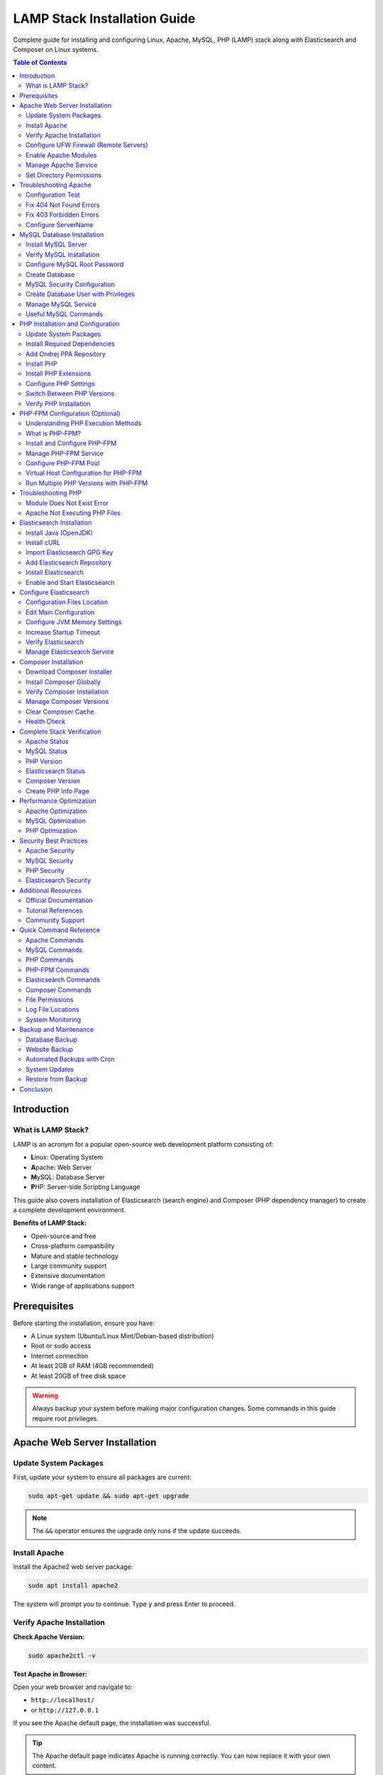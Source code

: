 LAMP Stack Installation Guide
==============================

Complete guide for installing and configuring Linux, Apache, MySQL, PHP (LAMP) stack along with Elasticsearch and Composer on Linux systems.

.. contents:: Table of Contents
   :local:
   :depth: 3

Introduction
------------

What is LAMP Stack?
~~~~~~~~~~~~~~~~~~~

LAMP is an acronym for a popular open-source web development platform consisting of:

- **L**\ inux: Operating System
- **A**\ pache: Web Server
- **M**\ ySQL: Database Server
- **P**\ HP: Server-side Scripting Language

This guide also covers installation of Elasticsearch (search engine) and Composer (PHP dependency manager) to create a complete development environment.

**Benefits of LAMP Stack:**

- Open-source and free
- Cross-platform compatibility
- Mature and stable technology
- Large community support
- Extensive documentation
- Wide range of applications support

Prerequisites
-------------

Before starting the installation, ensure you have:

- A Linux system (Ubuntu/Linux Mint/Debian-based distribution)
- Root or sudo access
- Internet connection
- At least 2GB of RAM (4GB recommended)
- At least 20GB of free disk space

.. warning::
   Always backup your system before making major configuration changes. Some commands in this guide require root privileges.

Apache Web Server Installation
-------------------------------

Update System Packages
~~~~~~~~~~~~~~~~~~~~~~~

First, update your system to ensure all packages are current:

.. code-block:: bash

   sudo apt-get update && sudo apt-get upgrade

.. note::
   The ``&&`` operator ensures the upgrade only runs if the update succeeds.

Install Apache
~~~~~~~~~~~~~~

Install the Apache2 web server package:

.. code-block:: bash

   sudo apt install apache2

The system will prompt you to continue. Type ``y`` and press Enter to proceed.

Verify Apache Installation
~~~~~~~~~~~~~~~~~~~~~~~~~~~

**Check Apache Version:**

.. code-block:: bash

   sudo apache2ctl -v

**Test Apache in Browser:**

Open your web browser and navigate to:

- ``http://localhost/``
- or ``http://127.0.0.1``

If you see the Apache default page, the installation was successful.

.. tip::
   The Apache default page indicates Apache is running correctly. You can now replace it with your own content.

Configure UFW Firewall (Remote Servers)
~~~~~~~~~~~~~~~~~~~~~~~~~~~~~~~~~~~~~~~~

If you're setting up a remote server, configure the UFW firewall to allow web traffic:

.. code-block:: bash
   :caption: UFW Firewall Configuration

   # Check UFW status
   sudo ufw status

   # Enable UFW
   sudo ufw enable

   # List available applications
   sudo ufw app list

   # Allow OpenSSH (important for remote access)
   sudo ufw allow OpenSSH

   # Allow SSH on port 22
   sudo ufw allow 22

   # Allow Apache Full (ports 80 and 443)
   sudo ufw allow 'Apache Full'

   # Verify rules
   sudo ufw show added

.. danger::
   Never run ``sudo ufw disable`` or ``sudo ufw reset`` on a remote server without ensuring you have alternative access. This could lock you out of your server.

**UFW Profile Options:**

- ``Apache Full``: Opens both port 80 (HTTP) and 443 (HTTPS)
- ``Apache``: Opens only port 80 (HTTP)
- ``Apache Secure``: Opens only port 443 (HTTPS)

Enable Apache Modules
~~~~~~~~~~~~~~~~~~~~~~

Enable the rewrite module for URL rewriting:

.. code-block:: bash

   sudo a2enmod rewrite

Restart Apache to apply changes:

.. code-block:: bash

   sudo systemctl restart apache2

Manage Apache Service
~~~~~~~~~~~~~~~~~~~~~~

**For Systemd Systems:**

.. code-block:: bash

   # Start Apache
   sudo systemctl start apache2

   # Enable Apache on boot
   sudo systemctl enable apache2

   # Check Apache status
   sudo systemctl status apache2

   # Reload Apache configuration
   sudo systemctl reload apache2

   # Restart Apache
   sudo systemctl restart apache2

**For SysVinit Systems:**

.. code-block:: bash

   # Start Apache
   sudo service apache2 start

   # Enable on boot
   sudo chkconfig httpd on

   # Check status
   sudo service apache2 status

Set Directory Permissions
~~~~~~~~~~~~~~~~~~~~~~~~~~

Set appropriate permissions for the web root directory:

.. code-block:: bash

   cd /var/www/
   sudo chmod -R 777 html/

.. warning::
   Setting permissions to 777 gives full access to all users. This is convenient for development but **NOT recommended for production environments**. Use more restrictive permissions (755 or 644) in production.

Troubleshooting Apache
-----------------------

Configuration Test
~~~~~~~~~~~~~~~~~~

If Apache is not working, test the configuration:

.. code-block:: bash

   apache2ctl configtest

This command will identify syntax errors in the ``apache2.conf`` file.

Fix 404 Not Found Errors
~~~~~~~~~~~~~~~~~~~~~~~~~

**Problem:** Pages return 404 errors even though files exist.

**Solution:**

1. Enable the rewrite module:

.. code-block:: bash

   sudo a2enmod rewrite

2. Edit Apache configuration:

.. code-block:: bash

   sudo nano /etc/apache2/apache2.conf

3. Find the ``<Directory /var/www/>`` section and modify:

.. code-block:: apache
   :caption: /etc/apache2/apache2.conf - Before

   <Directory /var/www/>
       Options Indexes FollowSymLinks
       AllowOverride None
       Require all granted
   </Directory>

.. code-block:: apache
   :caption: /etc/apache2/apache2.conf - After

   <Directory /var/www/>
       Options Indexes FollowSymLinks
       AllowOverride All
       Require all granted
   </Directory>

4. Restart Apache:

.. code-block:: bash

   sudo service apache2 restart
   # or
   sudo /etc/init.d/apache2 restart

Fix 403 Forbidden Errors
~~~~~~~~~~~~~~~~~~~~~~~~~

**Problem:** Access to pages results in 403 Forbidden errors.

**Solution:**

Open the Apache configuration file:

.. code-block:: bash

   sudo nano /etc/apache2/apache2.conf

Update the ``<Directory /var/www/>`` section:

.. code-block:: apache
   :caption: /etc/apache2/apache2.conf

   <Directory /var/www/>
       Options Indexes FollowSymLinks MultiViews
       AllowOverride All
       Order allow,deny
       Allow from all
   </Directory>

Configure ServerName
~~~~~~~~~~~~~~~~~~~~

To eliminate the "Could not reliably determine the server's fully qualified domain name" warning:

1. Open Apache configuration:

.. code-block:: bash

   sudo nano /etc/apache2/apache2.conf

2. Add the following line at the bottom:

.. code-block:: apache

   ServerName 127.0.0.1

3. Save and restart Apache:

.. code-block:: bash

   sudo systemctl restart apache2

MySQL Database Installation
----------------------------

Install MySQL Server
~~~~~~~~~~~~~~~~~~~~

Install MySQL using the apt package manager:

.. code-block:: bash

   sudo apt install mysql-server

When prompted, type ``Y`` to confirm installation and press Enter.

Verify MySQL Installation
~~~~~~~~~~~~~~~~~~~~~~~~~~

Check the installed MySQL version:

.. code-block:: bash

   mysql -V

Configure MySQL Root Password
~~~~~~~~~~~~~~~~~~~~~~~~~~~~~~

MySQL 8.0+ requires secure password configuration for the root user.

**Step 1: Login to MySQL as root:**

.. code-block:: bash

   sudo mysql

**Step 2: Check current authentication methods:**

.. code-block:: sql

   SELECT user, authentication_string, plugin, host FROM mysql.user;

**Step 3: Set a secure password for root:**

.. code-block:: sql
   :caption: MySQL Root Password Configuration

   -- Replace 'your_secure_password' with your actual password
   ALTER USER 'root'@'localhost' IDENTIFIED WITH mysql_native_password BY 'your_secure_password';

.. important::
   Choose a strong password with a mix of uppercase, lowercase, numbers, and special characters. Store it securely.

**Step 4: Exit MySQL:**

.. code-block:: sql

   EXIT;

**Step 5: Login with the new password:**

.. code-block:: bash

   mysql -u root -p

Enter your password when prompted.

Create Database
~~~~~~~~~~~~~~~

Create a database for your application:

.. code-block:: sql
   :caption: Example: Creating a Database

   CREATE DATABASE magento2;

List all databases:

.. code-block:: sql

   SHOW DATABASES;

Exit MySQL:

.. code-block:: sql

   EXIT;

.. note::
   Database names are case-sensitive on Linux systems. Use consistent naming conventions.

MySQL Security Configuration
~~~~~~~~~~~~~~~~~~~~~~~~~~~~~

Run the MySQL security script to improve security:

.. code-block:: bash

   sudo mysql_secure_installation

This interactive script will prompt you to:

1. **Set password validation policy** - Choose password strength requirements
2. **Remove anonymous users** - Recommended: Yes
3. **Disallow root login remotely** - Recommended: Yes (for production)
4. **Remove test database** - Recommended: Yes
5. **Reload privilege tables** - Recommended: Yes

.. warning::
   For production servers, always:

   - Use strong passwords for all MySQL users
   - Disable remote root access
   - Create separate database users with minimal required privileges
   - Keep MySQL updated with security patches

Create Database User with Privileges
~~~~~~~~~~~~~~~~~~~~~~~~~~~~~~~~~~~~~

Instead of using root for applications, create dedicated users:

.. code-block:: sql
   :caption: Creating a Database User

   -- Create a new user
   CREATE USER 'appuser'@'localhost' IDENTIFIED BY 'secure_password';

   -- Grant privileges to specific database
   GRANT ALL PRIVILEGES ON magento2.* TO 'appuser'@'localhost';

   -- Grant specific privileges only
   GRANT SELECT, INSERT, UPDATE, DELETE ON magento2.* TO 'appuser'@'localhost';

   -- Apply changes
   FLUSH PRIVILEGES;

   -- Verify user privileges
   SHOW GRANTS FOR 'appuser'@'localhost';

Manage MySQL Service
~~~~~~~~~~~~~~~~~~~~

.. code-block:: bash

   # Start MySQL
   sudo systemctl start mysql

   # Stop MySQL
   sudo systemctl stop mysql

   # Restart MySQL
   sudo systemctl restart mysql

   # Check MySQL status
   sudo systemctl status mysql

   # Enable MySQL on boot
   sudo systemctl enable mysql

   # View MySQL error logs
   sudo tail -f /var/log/mysql/error.log

Useful MySQL Commands
~~~~~~~~~~~~~~~~~~~~~

.. code-block:: sql
   :caption: Common MySQL Operations

   -- List all databases
   SHOW DATABASES;

   -- Select a database
   USE database_name;

   -- List all tables in current database
   SHOW TABLES;

   -- Show table structure
   DESCRIBE table_name;

   -- Export database (run from terminal)
   -- mysqldump -u root -p database_name > backup.sql

   -- Import database (run from terminal)
   -- mysql -u root -p database_name < backup.sql

   -- Drop database (be careful!)
   DROP DATABASE database_name;

   -- Create database with character set
   CREATE DATABASE mydb CHARACTER SET utf8mb4 COLLATE utf8mb4_unicode_ci;

PHP Installation and Configuration
-----------------------------------

Update System Packages
~~~~~~~~~~~~~~~~~~~~~~~

Update the package manager:

.. code-block:: bash

   sudo apt update && sudo apt upgrade

Install Required Dependencies
~~~~~~~~~~~~~~~~~~~~~~~~~~~~~~

Install dependencies required for PHP installation:

.. code-block:: bash

   sudo apt install software-properties-common ca-certificates lsb-release apt-transport-https

Add Ondrej PPA Repository
~~~~~~~~~~~~~~~~~~~~~~~~~~

Add the Ondrej repository, which provides multiple PHP versions:

.. code-block:: bash

   LC_ALL=C.UTF-8 add-apt-repository ppa:ondrej/php

Update package cache:

.. code-block:: bash

   sudo apt update

Install PHP
~~~~~~~~~~~

The Ondrej repository provides PHP versions 5.6, 7.0, 7.1, 7.2, 7.3, 7.4, 8.0, 8.1, 8.2, 8.3, and 8.4.

**Install your preferred version:**

.. code-block:: bash

   # PHP 8.4 (Latest)
   sudo apt install php8.4

   # PHP 8.3
   sudo apt install php8.3

   # PHP 8.2
   sudo apt install php8.2

   # PHP 8.1
   sudo apt install php8.1

   # PHP 8.0
   sudo apt install php8.0

   # PHP 7.4
   sudo apt install php7.4

   # PHP 7.3
   sudo apt install php7.3

   # PHP 7.2
   sudo apt install php7.2

   # PHP 5.6 (Legacy)
   sudo apt install php5.6

.. tip::
   You can install multiple PHP versions side by side and switch between them as needed.

.. note::
   PHP 8.4 is the latest version with improved performance, new features, and security enhancements. Always check your application compatibility before upgrading.

Install PHP Extensions
~~~~~~~~~~~~~~~~~~~~~~

**For PHP 7.4:**

.. code-block:: bash
   :caption: PHP 7.4 Extensions

   sudo apt install php7.4-bcmath php7.4-common php7.4-json php7.4-xml \
   php7.4-xmlrpc php7.4-curl php7.4-gd php7.4-imagick php7.4-cli \
   php7.4-dev php7.4-imap php7.4-mbstring php7.4-opcache php7.4-soap \
   php7.4-zip php7.4-intl php7.4-gettext -y

**For PHP 8.1:**

.. code-block:: bash
   :caption: PHP 8.1 Extensions

   sudo apt-get install php8.1-dom php8.1-xml php8.1-bcmath php8.1-curl \
   php8.1-gd php8.1-intl php8.1-mbstring php8.1-mcrypt php8.1-zip \
   php8.1-soap php8.1-mysql php8.1-common

**For PHP 8.2:**

.. code-block:: bash
   :caption: PHP 8.2 Extensions

   sudo apt install php8.2-mysql php8.2-mbstring php8.2-mcrypt php8.2-dom \
   php8.2-bcmath php8.2-intl php8.2-soap php8.2-zip php8.2-gd php8.2-curl \
   php8.2-cli php8.2-xml php8.2-xmlrpc php8.2-gmp php8.2-common

**For PHP 8.3:**

.. code-block:: bash
   :caption: PHP 8.3 Extensions

   sudo apt install php8.3-mysql php8.3-mbstring php8.3-dom php8.3-bcmath \
   php8.3-intl php8.3-soap php8.3-zip php8.3-gd php8.3-curl php8.3-cli \
   php8.3-xml php8.3-xmlrpc php8.3-gmp php8.3-common php8.3-opcache \
   php8.3-readline php8.3-imagick

**For PHP 8.4:**

.. code-block:: bash
   :caption: PHP 8.4 Extensions

   sudo apt install php8.4-common php8.4-mysql php8.4-cli php8.4-fpm \
   php8.4-mbstring php8.4-xml php8.4-bcmath php8.4-curl php8.4-gd \
   php8.4-intl php8.4-soap php8.4-zip php8.4-opcache php8.4-dom \
   php8.4-xmlrpc php8.4-gmp php8.4-readline php8.4-imagick php8.4-pdo \
   php8.4-pgsql php8.4-sqlite3 php8.4-ldap

.. important::
   PHP 8.4 introduces several new features and improvements:

   - Property hooks for cleaner getter/setter syntax
   - Enhanced array functions with ``array_find()`` and ``array_find_key()``
   - ``new`` without parentheses in chained expressions
   - Improved performance and JIT compiler optimizations
   - PDO driver-specific SQL parsers for better prepared statement support

.. note::
   Some extensions like ``mcrypt`` are deprecated in PHP 8.x. Use modern alternatives like ``openssl`` or ``sodium`` for encryption.

Reload Apache after installing extensions:

.. code-block:: bash

   sudo systemctl reload apache2

Configure PHP Settings
~~~~~~~~~~~~~~~~~~~~~~

**Step 1: Locate php.ini file:**

.. code-block:: bash

   php -i | grep "Configuration File"

This command shows the path to your active ``php.ini`` file.

**Step 2: Edit php.ini:**

.. code-block:: bash

   sudo nano <path_of_php.ini_file>

**Step 3: Modify these settings:**

.. code-block:: ini
   :caption: Recommended PHP Configuration

   max_execution_time = 18000
   max_input_time = 1800
   memory_limit = 4G

.. note::
   These values are suitable for development environments and applications like Magento. Adjust based on your specific requirements.

**Step 4: Save and reload Apache:**

.. code-block:: bash

   sudo systemctl reload apache2

Switch Between PHP Versions
~~~~~~~~~~~~~~~~~~~~~~~~~~~~

You can switch between installed PHP versions easily:

**Disable Current Version (e.g., PHP 7.4):**

.. code-block:: bash

   sudo a2dismod php7.4

**Enable New Version (e.g., PHP 8.4):**

.. code-block:: bash

   sudo a2enmod php8.4

**Set Default PHP CLI Version:**

.. code-block:: bash

   # Switch to PHP 8.4
   sudo update-alternatives --set php /usr/bin/php8.4

   # Or use interactive mode to select from all installed versions
   sudo update-alternatives --config php

**View All Installed PHP Versions:**

.. code-block:: bash

   sudo update-alternatives --config php

**Restart Apache:**

.. code-block:: bash

   sudo systemctl restart apache2

**Common PHP Version Switching Examples:**

.. code-block:: bash
   :caption: Switching Between Different PHP Versions

   # Switch from PHP 7.4 to PHP 8.1
   sudo a2dismod php7.4
   sudo a2enmod php8.1
   sudo update-alternatives --set php /usr/bin/php8.1
   sudo systemctl restart apache2

   # Switch from PHP 8.1 to PHP 8.4
   sudo a2dismod php8.1
   sudo a2enmod php8.4
   sudo update-alternatives --set php /usr/bin/php8.4
   sudo systemctl restart apache2

   # Switch from PHP 8.3 to PHP 8.4
   sudo a2dismod php8.3
   sudo a2enmod php8.4
   sudo update-alternatives --set php /usr/bin/php8.4
   sudo systemctl restart apache2

.. tip::
   Always verify the active PHP version after switching:

   .. code-block:: bash

      # Check CLI version
      php -v

      # Check Apache module version
      php -v
      apache2ctl -M | grep php

Verify PHP Installation
~~~~~~~~~~~~~~~~~~~~~~~~

Check the active PHP version:

.. code-block:: bash

   php -v

PHP-FPM Configuration (Optional)
---------------------------------

PHP-FPM (FastCGI Process Manager) is the modern FastCGI implementation for PHP.

Understanding PHP Execution Methods
~~~~~~~~~~~~~~~~~~~~~~~~~~~~~~~~~~~~

There are two main ways to run PHP with Apache:

**1. mod_php (Apache Module)** - Default method used in this guide

- PHP runs as an Apache module
- Simpler to configure
- **Perfect for most use cases**
- Suitable for shared hosting and small-to-medium sites
- Lower complexity

**2. PHP-FPM (FastCGI Process Manager)** - Advanced option

- PHP runs as a separate process
- Better resource management for high-traffic sites
- Can run different PHP versions per virtual host
- More configuration options
- Recommended for large-scale production environments

.. note::
   **For most users, mod_php (default) is sufficient and recommended.** Only consider PHP-FPM if you:

   - Run high-traffic websites (10,000+ requests/day)
   - Need multiple PHP versions running simultaneously
   - Want fine-grained process control
   - Have specific performance requirements

What is PHP-FPM?
~~~~~~~~~~~~~~~~

PHP-FPM is the official FastCGI implementation for PHP with advanced features:

- Independent process pool management
- Ability to run different PHP versions per site
- Better resource isolation
- Adaptive process spawning
- Graceful stop/start processes
- Detailed logging and monitoring

Install and Configure PHP-FPM
~~~~~~~~~~~~~~~~~~~~~~~~~~~~~~

**Step 1: Install PHP-FPM** (already included in extensions if you installed php8.4-fpm)

.. code-block:: bash

   # Install PHP-FPM for your PHP version
   sudo apt install php8.4-fpm

**Step 2: Enable required Apache modules:**

.. code-block:: bash

   # Enable proxy modules
   sudo a2enmod proxy_fcgi setenvif

   # Enable PHP-FPM configuration
   sudo a2enconf php8.4-fpm

   # Disable mod_php if it's enabled
   sudo a2dismod php8.4

**Step 3: Restart services:**

.. code-block:: bash

   sudo systemctl restart php8.4-fpm
   sudo systemctl restart apache2

Manage PHP-FPM Service
~~~~~~~~~~~~~~~~~~~~~~~

.. code-block:: bash

   # Start PHP-FPM
   sudo systemctl start php8.4-fpm

   # Stop PHP-FPM
   sudo systemctl stop php8.4-fpm

   # Restart PHP-FPM
   sudo systemctl restart php8.4-fpm

   # Check status
   sudo systemctl status php8.4-fpm

   # Enable on boot
   sudo systemctl enable php8.4-fpm

   # View PHP-FPM logs
   sudo tail -f /var/log/php8.4-fpm.log

Configure PHP-FPM Pool
~~~~~~~~~~~~~~~~~~~~~~

Edit the PHP-FPM pool configuration:

.. code-block:: bash

   sudo nano /etc/php/8.4/fpm/pool.d/www.conf

**Key settings to adjust:**

.. code-block:: ini
   :caption: /etc/php/8.4/fpm/pool.d/www.conf

   ; Process manager type (static, dynamic, ondemand)
   pm = dynamic

   ; Maximum number of child processes
   pm.max_children = 50

   ; Number of child processes created on startup
   pm.start_servers = 5

   ; Minimum number of idle processes
   pm.min_spare_servers = 5

   ; Maximum number of idle processes
   pm.max_spare_servers = 35

   ; Maximum requests per child process before respawning
   pm.max_requests = 500

.. note::
   Adjust these values based on your server's RAM and expected traffic. For a server with 4GB RAM, the above values are a good starting point.

Virtual Host Configuration for PHP-FPM
~~~~~~~~~~~~~~~~~~~~~~~~~~~~~~~~~~~~~~~

Configure Apache virtual host to use PHP-FPM:

.. code-block:: apache
   :caption: /etc/apache2/sites-available/example.conf

   <VirtualHost *:80>
       ServerName example.com
       DocumentRoot /var/www/html

       <Directory /var/www/html>
           Options -Indexes +FollowSymLinks
           AllowOverride All
           Require all granted
       </Directory>

       # PHP-FPM Configuration
       <FilesMatch \.php$>
           SetHandler "proxy:unix:/run/php/php8.4-fpm.sock|fcgi://localhost"
       </FilesMatch>

       ErrorLog ${APACHE_LOG_DIR}/error.log
       CustomLog ${APACHE_LOG_DIR}/access.log combined
   </VirtualHost>

Run Multiple PHP Versions with PHP-FPM
~~~~~~~~~~~~~~~~~~~~~~~~~~~~~~~~~~~~~~~

PHP-FPM allows running different PHP versions for different websites:

.. code-block:: apache
   :caption: Site 1 with PHP 8.4

   <VirtualHost *:80>
       ServerName site1.com
       DocumentRoot /var/www/site1

       <FilesMatch \.php$>
           SetHandler "proxy:unix:/run/php/php8.4-fpm.sock|fcgi://localhost"
       </FilesMatch>
   </VirtualHost>

.. code-block:: apache
   :caption: Site 2 with PHP 7.4

   <VirtualHost *:80>
       ServerName site2.com
       DocumentRoot /var/www/site2

       <FilesMatch \.php$>
           SetHandler "proxy:unix:/run/php/php7.4-fpm.sock|fcgi://localhost"
       </FilesMatch>
   </VirtualHost>

.. tip::
   This is particularly useful when migrating applications between PHP versions or maintaining legacy applications.

Troubleshooting PHP
-------------------

Module Does Not Exist Error
~~~~~~~~~~~~~~~~~~~~~~~~~~~~

**Error:** ``Module php7.4 does not exist!`` or ``Module php8.4 does not exist!``

**Solution:** Install the Apache PHP module:

.. code-block:: bash

   # For PHP 7.4
   sudo apt-get install libapache2-mod-php7.4

   # For PHP 8.1
   sudo apt-get install libapache2-mod-php8.1

   # For PHP 8.2
   sudo apt-get install libapache2-mod-php8.2

   # For PHP 8.3
   sudo apt-get install libapache2-mod-php8.3

   # For PHP 8.4
   sudo apt-get install libapache2-mod-php8.4

.. note::
   Replace the version number with your installed PHP version.

Apache Not Executing PHP Files
~~~~~~~~~~~~~~~~~~~~~~~~~~~~~~~

If Apache serves PHP files as downloads instead of executing them:

1. Verify PHP module is enabled:

.. code-block:: bash

   sudo a2enmod php8.1

2. Check Apache configuration for PHP handler
3. Restart Apache:

.. code-block:: bash

   sudo systemctl restart apache2

For detailed troubleshooting, refer to: `TechRepublic Guide <https://www.techrepublic.com/article/how-to-fix-apache-2-not-executing-php-files/>`_

Elasticsearch Installation
---------------------------

Install Java (OpenJDK)
~~~~~~~~~~~~~~~~~~~~~~

Elasticsearch requires Java. Install OpenJDK 17:

.. code-block:: bash

   sudo apt install openjdk-17-jdk

Verify Java installation:

.. code-block:: bash

   java -version

Install cURL
~~~~~~~~~~~~

.. code-block:: bash

   sudo apt install curl

Import Elasticsearch GPG Key
~~~~~~~~~~~~~~~~~~~~~~~~~~~~~

Import the GPG key for package verification:

.. code-block:: bash

   sudo curl -sSfL https://artifacts.elastic.co/GPG-KEY-elasticsearch | \
   sudo gpg --no-default-keyring \
   --keyring=gnupg-ring:/etc/apt/trusted.gpg.d/magento.gpg --import

Add Elasticsearch Repository
~~~~~~~~~~~~~~~~~~~~~~~~~~~~~

Add the Elasticsearch 7.x repository:

.. code-block:: bash

   sudo sh -c 'echo "deb https://artifacts.elastic.co/packages/7.x/apt stable main" > /etc/apt/sources.list.d/elastic-7.x.list'

   sudo chmod 666 /etc/apt/trusted.gpg.d/magento.gpg

Install Elasticsearch
~~~~~~~~~~~~~~~~~~~~~

Update package cache and install:

.. code-block:: bash

   sudo apt update
   sudo apt install elasticsearch

Enable and Start Elasticsearch
~~~~~~~~~~~~~~~~~~~~~~~~~~~~~~~

.. code-block:: bash

   sudo systemctl daemon-reload
   sudo systemctl enable elasticsearch.service
   sudo systemctl start elasticsearch.service

.. important::
   Elasticsearch may take several minutes to start. Be patient before testing the service.

Configure Elasticsearch
-----------------------

Configuration Files Location
~~~~~~~~~~~~~~~~~~~~~~~~~~~~

Elasticsearch configuration files are located in ``/etc/elasticsearch/``:

- ``elasticsearch.yml`` - Main configuration file
- ``jvm.options`` - JVM settings (memory, etc.)

Edit Main Configuration
~~~~~~~~~~~~~~~~~~~~~~~

Open the configuration file:

.. code-block:: bash

   sudo nano /etc/elasticsearch/elasticsearch.yml

**Configure Basic Settings:**

.. code-block:: yaml
   :caption: /etc/elasticsearch/elasticsearch.yml

   # Cluster and node names
   node.name: "My First Node"
   cluster.name: my-application

   # Network settings
   network.host: 127.0.0.1
   http.port: 9200

.. warning::
   Setting ``network.host: 0.0.0.0`` makes Elasticsearch publicly accessible. Only use this in secure, controlled environments. For local development, use ``127.0.0.1``.

Configure JVM Memory Settings
~~~~~~~~~~~~~~~~~~~~~~~~~~~~~~

For systems with limited RAM (< 2GB), adjust JVM heap size:

.. code-block:: bash

   sudo nano /etc/elasticsearch/jvm.options

Modify the heap size values:

.. code-block:: text
   :caption: /etc/elasticsearch/jvm.options

   -Xms256m
   -Xmx256m

.. note::
   The heap size should be set to about 50% of available RAM, but not more than 32GB. For production, 1-2GB is recommended minimum.

Increase Startup Timeout
~~~~~~~~~~~~~~~~~~~~~~~~~

If Elasticsearch fails to start within the default timeout:

.. code-block:: bash

   sudo nano /usr/lib/systemd/system/elasticsearch.service

Find and modify:

.. code-block:: ini

   TimeoutStartSec=900

Reload and restart:

.. code-block:: bash

   sudo systemctl daemon-reload
   sudo systemctl start elasticsearch.service

Verify Elasticsearch
~~~~~~~~~~~~~~~~~~~~

**Check Version:**

.. code-block:: bash

   curl -X GET 'http://localhost:9200'

**Check Cluster Health:**

.. code-block:: bash

   curl http://localhost:9200/_cluster/health?pretty

Expected response should show cluster status as ``green`` or ``yellow``.

Manage Elasticsearch Service
~~~~~~~~~~~~~~~~~~~~~~~~~~~~~

.. code-block:: bash

   # Start Elasticsearch
   sudo systemctl start elasticsearch

   # Restart Elasticsearch
   sudo systemctl restart elasticsearch

   # Check status
   sudo systemctl status elasticsearch

   # View logs
   sudo journalctl -u elasticsearch

Composer Installation
---------------------

Composer is a dependency management tool for PHP.

Download Composer Installer
~~~~~~~~~~~~~~~~~~~~~~~~~~~~

Navigate to your home directory:

.. code-block:: bash

   cd ~

Download the Composer installer:

.. code-block:: bash

   curl -sS https://getcomposer.org/installer -o composer-setup.php

Install Composer Globally
~~~~~~~~~~~~~~~~~~~~~~~~~~

Install Composer to make it available system-wide:

.. code-block:: bash

   sudo php composer-setup.php --install-dir=/usr/bin --filename=composer

Verify Composer Installation
~~~~~~~~~~~~~~~~~~~~~~~~~~~~~

Check Composer version and available commands:

.. code-block:: bash

   composer

You should see the Composer version and a list of available commands.

Manage Composer Versions
~~~~~~~~~~~~~~~~~~~~~~~~~

**Switch to Composer Version 1:**

.. code-block:: bash

   composer self-update --1

**Switch to Composer Version 2:**

.. code-block:: bash

   composer self-update --2

**Install Specific Version:**

.. code-block:: bash

   composer self-update 1.10.12
   composer self-update 2.0.7

Clear Composer Cache
~~~~~~~~~~~~~~~~~~~~~

.. code-block:: bash

   cd ~
   composer clear-cache
   # or
   composer clear cache

Health Check
~~~~~~~~~~~~

Verify Composer installation integrity:

.. code-block:: bash

   curl -sS https://getcomposer.org/installer | php -- --check

Complete Stack Verification
----------------------------

After installing all components, verify your LAMP stack:

Apache Status
~~~~~~~~~~~~~

.. code-block:: bash

   sudo systemctl status apache2

Expected: ``active (running)``

MySQL Status
~~~~~~~~~~~~

.. code-block:: bash

   sudo systemctl status mysql

Expected: ``active (running)``

PHP Version
~~~~~~~~~~~

.. code-block:: bash

   php -v

Expected: Your installed PHP version

Elasticsearch Status
~~~~~~~~~~~~~~~~~~~~

.. code-block:: bash

   curl http://localhost:9200

Expected: JSON response with Elasticsearch version

Composer Version
~~~~~~~~~~~~~~~~

.. code-block:: bash

   composer --version

Expected: Composer version number

Create PHP Info Page
~~~~~~~~~~~~~~~~~~~~

Create a test file to verify PHP is working with Apache:

.. code-block:: bash

   sudo nano /var/www/html/info.php

Add the following content:

.. code-block:: php
   :caption: /var/www/html/info.php

   <?php
   phpinfo();
   ?>

Visit ``http://localhost/info.php`` in your browser. You should see PHP configuration information.

.. danger::
   Remove the ``info.php`` file after testing, as it exposes sensitive system information:

   .. code-block:: bash

      sudo rm /var/www/html/info.php

Performance Optimization
------------------------

Apache Optimization
~~~~~~~~~~~~~~~~~~~

**Enable caching modules:**

.. code-block:: bash

   sudo a2enmod expires
   sudo a2enmod headers
   sudo a2enmod deflate
   sudo systemctl restart apache2

**Optimize Apache MPM settings** in ``/etc/apache2/mods-available/mpm_prefork.conf`` based on available RAM.

MySQL Optimization
~~~~~~~~~~~~~~~~~~

**Configure my.cnf:**

.. code-block:: bash

   sudo nano /etc/mysql/my.cnf

Add performance tuning based on your system resources and workload.

PHP Optimization
~~~~~~~~~~~~~~~~

**Enable OPcache** in php.ini:

.. code-block:: ini

   opcache.enable=1
   opcache.memory_consumption=128
   opcache.interned_strings_buffer=8
   opcache.max_accelerated_files=4000

Security Best Practices
------------------------

Apache Security
~~~~~~~~~~~~~~~

1. **Disable directory listing:**

.. code-block:: apache

   <Directory /var/www/html>
       Options -Indexes
   </Directory>

2. **Hide Apache version:**

.. code-block:: apache

   ServerTokens Prod
   ServerSignature Off

3. **Enable SSL/TLS** with Let's Encrypt or self-signed certificates

MySQL Security
~~~~~~~~~~~~~~

1. **Run security script:**

.. code-block:: bash

   sudo mysql_secure_installation

2. **Create separate database users** with limited privileges
3. **Use strong passwords** for all database users
4. **Disable remote root login**

PHP Security
~~~~~~~~~~~~

1. **Disable dangerous functions** in php.ini:

.. code-block:: ini

   disable_functions = exec,passthru,shell_exec,system

2. **Hide PHP version:**

.. code-block:: ini

   expose_php = Off

3. **Enable open_basedir restriction**

Elasticsearch Security
~~~~~~~~~~~~~~~~~~~~~~

1. **Keep Elasticsearch private** (network.host = 127.0.0.1)
2. **Enable authentication** with X-Pack Security
3. **Regular updates** to latest security patches
4. **Monitor access logs**

Additional Resources
--------------------

Official Documentation
~~~~~~~~~~~~~~~~~~~~~~

- `Apache HTTP Server Documentation <https://httpd.apache.org/docs/>`_
- `MySQL Documentation <https://dev.mysql.com/doc/>`_
- `PHP Manual <https://www.php.net/manual/en/>`_
- `Elasticsearch Guide <https://www.elastic.co/guide/en/elasticsearch/reference/current/index.html>`_
- `Composer Documentation <https://getcomposer.org/doc/>`_

Tutorial References
~~~~~~~~~~~~~~~~~~~

- `DigitalOcean - LAMP Stack Installation <https://www.digitalocean.com/community/tutorials/how-to-install-linux-apache-mysql-php-lamp-stack-on-ubuntu-20-04>`_
- `DigitalOcean - UFW Firewall Setup <https://www.digitalocean.com/community/tutorials/how-to-set-up-a-firewall-with-ufw-on-ubuntu>`_
- `DigitalOcean - Apache Installation <https://www.digitalocean.com/community/tutorials/how-to-install-the-apache-web-server-on-ubuntu-22-04>`_
- `TecAdmin - PHP Installation <https://tecadmin.net/install-php-ubuntu-20-04/>`_
- `The Coach SMB - Magento Installation Guide <https://www.thecoachsmb.com/install-magento-2-4-5-on-ubuntu-22-04-complete-guide/>`_

Community Support
~~~~~~~~~~~~~~~~~

- `Stack Overflow <https://stackoverflow.com/>`_
- `Server Fault <https://serverfault.com/>`_
- `Ask Ubuntu <https://askubuntu.com/>`_

Quick Command Reference
------------------------

Apache Commands
~~~~~~~~~~~~~~~

.. code-block:: bash
   :caption: Essential Apache Commands

   # Service management
   sudo systemctl start apache2
   sudo systemctl stop apache2
   sudo systemctl restart apache2
   sudo systemctl reload apache2
   sudo systemctl status apache2

   # Enable/disable sites
   sudo a2ensite sitename.conf
   sudo a2dissite sitename.conf

   # Enable/disable modules
   sudo a2enmod rewrite
   sudo a2dismod php7.4

   # Test configuration
   sudo apache2ctl configtest
   sudo apache2ctl -t

   # View loaded modules
   apache2ctl -M

   # Check version
   apache2 -v

MySQL Commands
~~~~~~~~~~~~~~

.. code-block:: bash
   :caption: Essential MySQL Commands

   # Service management
   sudo systemctl start mysql
   sudo systemctl stop mysql
   sudo systemctl restart mysql
   sudo systemctl status mysql

   # Access MySQL
   mysql -u root -p
   sudo mysql

   # Check version
   mysql -V

   # Backup database
   mysqldump -u root -p database_name > backup.sql

   # Restore database
   mysql -u root -p database_name < backup.sql

   # Backup all databases
   mysqldump -u root -p --all-databases > all_databases.sql

PHP Commands
~~~~~~~~~~~~

.. code-block:: bash
   :caption: Essential PHP Commands

   # Check version
   php -v
   php -i

   # Find php.ini location
   php -i | grep "Configuration File"
   php --ini

   # Check installed modules
   php -m

   # Test PHP syntax
   php -l file.php

   # Run PHP built-in server (development only)
   php -S localhost:8000

   # Switch PHP versions
   sudo update-alternatives --config php
   sudo update-alternatives --set php /usr/bin/php8.4

PHP-FPM Commands
~~~~~~~~~~~~~~~~

.. code-block:: bash
   :caption: Essential PHP-FPM Commands

   # Service management
   sudo systemctl start php8.4-fpm
   sudo systemctl stop php8.4-fpm
   sudo systemctl restart php8.4-fpm
   sudo systemctl status php8.4-fpm

   # Reload configuration
   sudo systemctl reload php8.4-fpm

   # Test configuration
   sudo php-fpm8.4 -t

   # View PHP-FPM pool status
   sudo systemctl status php8.4-fpm

Elasticsearch Commands
~~~~~~~~~~~~~~~~~~~~~~

.. code-block:: bash
   :caption: Essential Elasticsearch Commands

   # Service management
   sudo systemctl start elasticsearch
   sudo systemctl stop elasticsearch
   sudo systemctl restart elasticsearch
   sudo systemctl status elasticsearch

   # Health check
   curl http://localhost:9200
   curl http://localhost:9200/_cluster/health?pretty

   # List indices
   curl http://localhost:9200/_cat/indices?v

   # Delete index
   curl -X DELETE http://localhost:9200/index_name

Composer Commands
~~~~~~~~~~~~~~~~~

.. code-block:: bash
   :caption: Essential Composer Commands

   # Check version
   composer --version

   # Install dependencies
   composer install

   # Update dependencies
   composer update

   # Require a package
   composer require vendor/package

   # Remove a package
   composer remove vendor/package

   # Clear cache
   composer clear-cache

   # Self-update Composer
   composer self-update

   # Switch Composer versions
   composer self-update --1
   composer self-update --2

   # Validate composer.json
   composer validate

File Permissions
~~~~~~~~~~~~~~~~

.. code-block:: bash
   :caption: Common Permission Commands

   # Set web directory permissions
   sudo chown -R www-data:www-data /var/www/html
   sudo chmod -R 755 /var/www/html

   # Set file permissions
   sudo find /var/www/html -type f -exec chmod 644 {} \;

   # Set directory permissions
   sudo find /var/www/html -type d -exec chmod 755 {} \;

   # Make storage writable (Laravel/Magento)
   sudo chmod -R 775 storage
   sudo chmod -R 775 bootstrap/cache

Log File Locations
~~~~~~~~~~~~~~~~~~

.. code-block:: bash
   :caption: Important Log Files

   # Apache logs
   /var/log/apache2/error.log
   /var/log/apache2/access.log

   # MySQL logs
   /var/log/mysql/error.log

   # PHP logs (check php.ini for location)
   /var/log/php8.4-fpm.log

   # Elasticsearch logs
   /var/log/elasticsearch/

   # View logs in real-time
   sudo tail -f /var/log/apache2/error.log
   sudo tail -f /var/log/mysql/error.log

   # View last 100 lines
   sudo tail -n 100 /var/log/apache2/error.log

System Monitoring
~~~~~~~~~~~~~~~~~

.. code-block:: bash
   :caption: System Monitoring Commands

   # Check disk usage
   df -h

   # Check memory usage
   free -m

   # Check CPU and memory usage
   htop
   top

   # Check running processes
   ps aux | grep apache2
   ps aux | grep mysql
   ps aux | grep php-fpm

   # Check open ports
   sudo netstat -tulpn
   sudo ss -tulpn

   # Check listening services
   sudo lsof -i :80
   sudo lsof -i :3306
   sudo lsof -i :9200

Backup and Maintenance
-----------------------

Database Backup
~~~~~~~~~~~~~~~

Create automated MySQL backup script:

.. code-block:: bash
   :caption: /usr/local/bin/mysql-backup.sh

   #!/bin/bash
   # MySQL Backup Script

   BACKUP_DIR="/backup/mysql"
   DATE=$(date +%Y%m%d_%H%M%S)
   DB_USER="root"
   DB_PASS="your_password"

   # Create backup directory
   mkdir -p $BACKUP_DIR

   # Backup all databases
   mysqldump -u $DB_USER -p$DB_PASS --all-databases > $BACKUP_DIR/all_databases_$DATE.sql

   # Compress backup
   gzip $BACKUP_DIR/all_databases_$DATE.sql

   # Delete backups older than 7 days
   find $BACKUP_DIR -name "*.sql.gz" -mtime +7 -delete

   echo "Backup completed: $BACKUP_DIR/all_databases_$DATE.sql.gz"

Make the script executable:

.. code-block:: bash

   sudo chmod +x /usr/local/bin/mysql-backup.sh

Website Backup
~~~~~~~~~~~~~~

.. code-block:: bash
   :caption: Backup Website Files

   # Create backup directory
   sudo mkdir -p /backup/websites

   # Backup website files
   sudo tar -czf /backup/websites/website_$(date +%Y%m%d).tar.gz /var/www/html

   # Backup specific site
   sudo tar -czf /backup/websites/mysite_$(date +%Y%m%d).tar.gz /var/www/html/mysite

Automated Backups with Cron
~~~~~~~~~~~~~~~~~~~~~~~~~~~~

Schedule automatic backups:

.. code-block:: bash

   # Edit crontab
   sudo crontab -e

   # Add these lines:
   # Daily MySQL backup at 2 AM
   0 2 * * * /usr/local/bin/mysql-backup.sh

   # Weekly website backup on Sunday at 3 AM
   0 3 * * 0 tar -czf /backup/websites/full_backup_$(date +\%Y\%m\%d).tar.gz /var/www/html

System Updates
~~~~~~~~~~~~~~

Keep your system updated:

.. code-block:: bash

   # Update package list
   sudo apt update

   # Upgrade all packages
   sudo apt upgrade

   # Upgrade distribution
   sudo apt dist-upgrade

   # Remove unused packages
   sudo apt autoremove

   # Clean package cache
   sudo apt clean

.. warning::
   Always test updates in a development environment before applying to production servers. Create backups before major updates.

Restore from Backup
~~~~~~~~~~~~~~~~~~~

**Restore MySQL Database:**

.. code-block:: bash

   # Decompress backup
   gunzip /backup/mysql/all_databases_20250125.sql.gz

   # Restore all databases
   mysql -u root -p < /backup/mysql/all_databases_20250125.sql

   # Restore specific database
   mysql -u root -p database_name < /backup/mysql/database_backup.sql

**Restore Website Files:**

.. code-block:: bash

   # Extract backup
   sudo tar -xzf /backup/websites/website_20250125.tar.gz -C /

   # Restore to specific location
   sudo tar -xzf /backup/websites/mysite_20250125.tar.gz -C /var/www/html/

   # Set proper permissions after restore
   sudo chown -R www-data:www-data /var/www/html
   sudo chmod -R 755 /var/www/html

Conclusion
----------

You now have a complete LAMP stack installed with Elasticsearch and Composer. This environment is suitable for:

- Web application development
- Content Management Systems (WordPress, Drupal, Joomla)
- E-commerce platforms (Magento, PrestaShop, WooCommerce)
- Custom PHP applications
- Search-enabled applications

**Next Steps:**

1. Configure virtual hosts for multiple websites
2. Set up SSL certificates for HTTPS
3. Install and configure your web application
4. Set up regular backups
5. Implement monitoring and logging

.. tip::
   Keep your system and all components regularly updated for security and performance improvements.

For specific application requirements, refer to the application's documentation for additional dependencies and configuration.